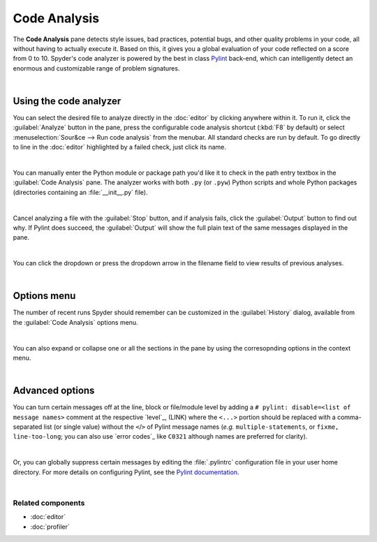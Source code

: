 #############
Code Analysis
#############

The **Code Analysis** pane detects style issues, bad practices, potential bugs, and other quality problems in your code, all without having to actually execute it. Based on this, it gives you a global evaluation of your code reflected on a score from 0 to 10.
Spyder's code analyzer is powered by the best in class `Pylint`_ back-end, which can intelligently detect an enormous and customizable range of problem signatures.

.. _Pylint: https://www.pylint.org/

.. image:: images/pylint/code-analysis-standard.png
   :align: center
   :alt: Spyder Pylint pane, showing numerous issues discovered in a file

|



=======================
Using the code analyzer
=======================

You can select the desired file to analyze directly in the :doc:`editor` by clicking anywhere within it.
To run it, click the :guilabel:`Analyze` button in the pane, press the configurable code analysis shortcut (:kbd:`F8` by default) or select :menuselection:`Sour&ce --> Run code analysis` from the menubar. All standard checks are run by default.
To go directly to line in the :doc:`editor` highlighted by a failed check, just click its name.

.. image:: images/pylint/code-analysis-editor.gif
   :alt: Spyder Pylint pane, showing running analysis and clicking failed check

|


You can manually enter the Python module or package path you'd like it to check in the path entry textbox in the :guilabel:`Code Analysis` pane. 
The analyzer works with both ``.py`` (or ``.pyw``) Python scripts and whole Python packages (directories containing an :file:`__init__.py` file).

.. image:: images/pylint/code-analysis-file.gif
   :alt: Spyder Pylint pane, showing running analysis browsing file

|


Cancel analyzing a file with the :guilabel:`Stop` button, and if analysis fails, click the :guilabel:`Output` button to find out why. 
If Pylint does succeed, the :guilabel:`Output` will show the full plain text of the same messages displayed in the pane.

.. image:: images/pylint/code-analysis-output.png
   :align: center
   :alt: Spyder Pylint pane, showing output

|

You can click the dropdown or press the dropdown arrow in the filename field to view results of previous analyses.

.. image:: images/pylint/code-analysis-history.png
   :align: center
   :alt: Spyder Pylint pane, showing history

|



============
Options menu
============

The number of recent runs Spyder should remember can be customized in the :guilabel:`History` dialog, available from the :guilabel:`Code Analysis` options menu.

.. image:: images/pylint/code-analysis-history-custom.gif
   :alt: Spyder Pylint pane, customizing history dialog

|

You can also expand or collapse one or all the sections in the pane by using the corresopnding options in the context menu.

.. image:: images/pylint/code-analysis-expand-collapse.gif
   :alt: Spyder Pylint pane, expanding and collapsing sections

|



================
Advanced options
================

You can turn certain messages off at the line, block or file/module level by adding a ``# pylint: disable=<list of message names>`` comment at the respective `level`_, (LINK) where the ``<...>`` portion should be replaced with a comma-separated list (or single value) without the ``<``/``>`` of Pylint message names (*e.g.* ``multiple-statements``, or ``fixme, line-too-long``; you can also use `error codes`_ like ``C0321`` although names are preferred for clarity).  

.. _scope: http://pylint.pycqa.org/en/latest/user_guide/message-control.html

.. _Pylint message names: http://pylint.pycqa.org/en/latest/technical_reference/features.html#pylint-checkers-options-and-switches

.. image:: images/pylint/code-analysis-pylint-disable.gif
   :alt: Spyder Pylint pane, showing disabling a message locally

|

Or, you can globally suppress certain messages by editing the :file:`.pylintrc` configuration file in your user home directory.
For more details on configuring Pylint, see the `Pylint documentation`_.

.. _Pylint documentation: https://pylint.readthedocs.io/en/latest/faq.html#message-control

.. image:: images/pylint/code-analysis-pylint-file.gif
   :alt: Spyder Pylint pane, disabling a message globally in the .pylintrc

|


Related components
~~~~~~~~~~~~~~~~~~

* :doc:`editor`
* :doc:`profiler`

